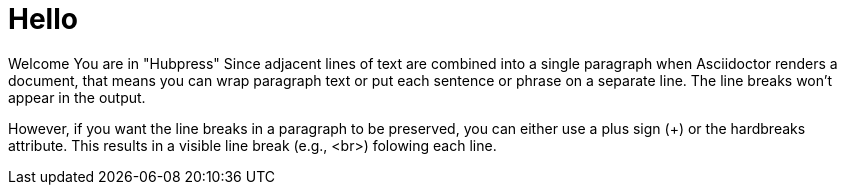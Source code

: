 = Hello

Welcome You are in "Hubpress"
Since adjacent lines of text are combined into a single paragraph when Asciidoctor renders a document, that means you can wrap paragraph text or put each sentence or phrase on a separate line. The line breaks won’t appear in the output.

However, if you want the line breaks in a paragraph to be preserved, you can either use a plus sign (+) or the hardbreaks attribute. This results in a visible line break (e.g., <br>) folowing each line.